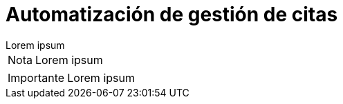 = Automatización de gestión de citas

[example]
Lorem ipsum

[NOTE]
[caption="Nota"]
Lorem ipsum

[IMPORTANT]
[caption="Importante"]
Lorem ipsum

